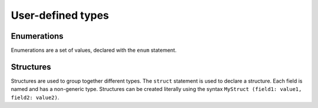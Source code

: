 User-defined types
==================

.. _enum:
Enumerations
------------

Enumerations are a set of values,
declared with the ``enum`` statement.

.. _struct:
Structures
----------

Structures are used to group together different types.
The ``struct`` statement is used to declare a structure.
Each field is named and has a non-generic type.
Structures can be created literally
using the syntax ``MyStruct (field1: value1, field2: value2)``.